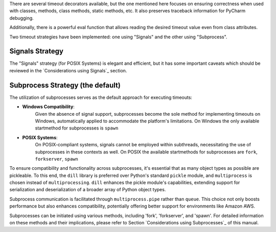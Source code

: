 There are several timeout decorators available, but the one mentioned here
focuses on ensuring correctness when used with classes, methods, class methods,
static methods, etc. It also preserves traceback information for PyCharm debugging.

Additionally, there is a powerful eval function that allows reading
the desired timeout value even from class attributes.

Two timeout strategies have been implemented:
one using "Signals" and the other using "Subprocess".

Signals Strategy
----------------

The "Signals" strategy (for POSIX Systems) is elegant and efficient,
but it has some important caveats which should be reviewed
in the `Considerations using Signals`_ section.


Subprocess Strategy (the default)
---------------------------------

The utilization of subprocesses serves as the default approach for executing timeouts:

- **Windows Compatibility**:
        Given the absence of signal support,
        subprocesses become the sole method for implementing timeouts on Windows,
        automatically applied to accommodate the platform's limitations.
        On Windows the only available startmethod for subprocesses is ``spawn``
- **POSIX Systems**:
        On POSIX-compliant systems, signals cannot be employed within
        subthreads, necessitating the use of subprocesses in these contexts as well.
        On POSIX the available startmethods for subprocesses are ``fork``, ``forkserver``, ``spawn``

To ensure compatibility and functionality across subprocesses,
it's essential that as many object types as possible are pickleable.
To this end, the ``dill`` library is preferred over Python's standard ``pickle`` module,
and ``multiprocess`` is chosen instead of ``multiprocessing``.
``dill`` enhances the pickle module's capabilities, extending support for
serialization and deserialization of a broader array of Python object types.

Subprocess communication is facilitated through ``multiprocess.pipe`` rather than ``queue``.
This choice not only boosts performance but also enhances compatibility,
potentially offering better support for environments like Amazon AWS.

Subprocesses can be initiated using various methods,
including 'fork', 'forkserver', and 'spawn'.
For detailed information on these methods and their implications,
please refer to Section `Considerations using Subprocesses`_ of this manual.